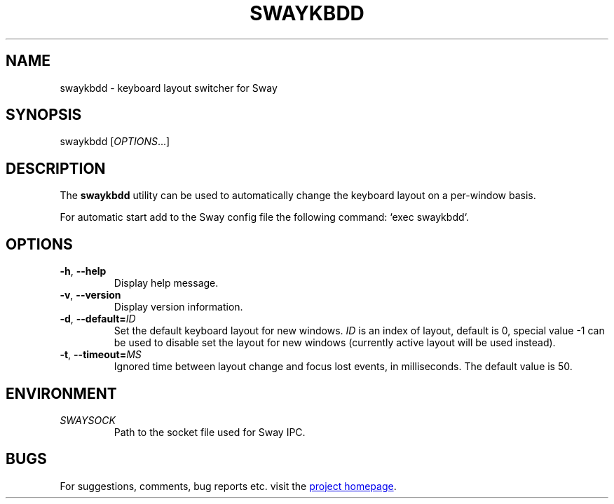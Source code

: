 .\" XVI hexadecimal editor
.\" Copyright (C) 2022 Artem Senichev <artemsen@gmail.com>
.TH SWAYKBDD 1 2022-03-17 swaykbdd "Swaykbdd manual"
.SH NAME
swaykbdd \- keyboard layout switcher for Sway
.SH SYNOPSIS
swaykbdd [\fIOPTIONS\fR...]
.SH DESCRIPTION
The \fBswaykbdd\fR utility can be used to automatically change the keyboard
layout on a per-window basis.
.PP
For automatic start add to the Sway config file the following command:
`exec swaykbdd`.
.SH OPTIONS
.IP "\fB\-h\fR, \fB\-\-help\fR"
Display help message.
.IP "\fB\-v\fR, \fB\-\-version\fR"
Display version information.
.IP "\fB\-d\fR, \fB\-\-default\fR\fB=\fR\fIID\fR"
Set the default keyboard layout for new windows. \fIID\fR is an index of layout,
default is 0, special value -1 can be used to disable set the layout for new
windows (currently active layout will be used instead).
.IP "\fB\-t\fR, \fB\-\-timeout\fR\fB=\fR\fIMS\fR"
Ignored time between layout change and focus lost events, in milliseconds. The
default value is 50.
.SH ENVIRONMENT
.IP \fISWAYSOCK\fR
Path to the socket file used for Sway IPC.
.\" link to homepage
.SH BUGS
For suggestions, comments, bug reports etc. visit the
.UR https://github.com/artemsen/swaykbdd
project homepage
.UE .
